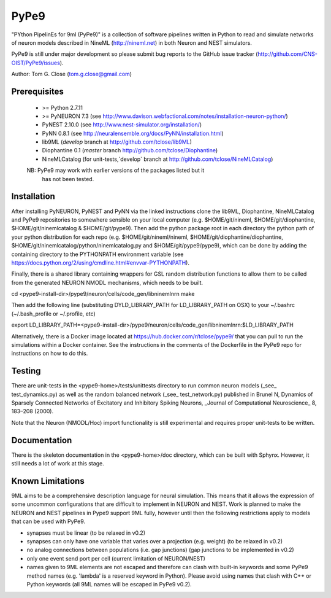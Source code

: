PyPe9
=====

"PYthon PipelinEs for 9ml (PyPe9)" is a collection of software pipelines
written in Python to read and simulate networks of neuron models
described in NineML (http://nineml.net) in both Neuron and NEST simulators.

PyPe9 is still under major development so please submit bug reports to the
GitHub issue tracker (http://github.com/CNS-OIST/PyPe9/issues).

Author: Tom G. Close (tom.g.close@gmail.com)

Prerequisites
-------------
 * >= Python 2.7.11
 * >= PyNEURON 7.3 (see
   http://www.davison.webfactional.com/notes/installation-neuron-python/)
 * PyNEST 2.10.0 (see http://www.nest-simulator.org/installation/)
 * PyNN 0.8.1 (see http://neuralensemble.org/docs/PyNN/installation.html)
 * lib9ML (`develop` branch at http://github.com/tclose/lib9ML)
 * Diophantine 0.1 (`master` branch http://github.com/tclose/Diophantine)
 * NineMLCatalog (for unit-tests,`develop` branch at
   http://github.com/tclose/NineMLCatalog)

 NB: PyPe9 may work with earlier versions of the packages listed but it 
     has not been tested.
 
Installation
------------

After installing PyNEURON, PyNEST and PyNN via the linked instructions clone the 
lib9ML, Diophantine, NineMLCatalog and PyPe9 repositories to somewhere sensible
on your local computer (e.g. $HOME/git/nineml, $HOME/git/diophantine,
$HOME/git/ninemlcatalog & $HOME/git/pype9). Then add the python package root
in each directory the python path of your python distribution for each repo (e.g.
$HOME/git/nineml/nineml, $HOME/git/diophantine/diophantine,
$HOME/git/ninemlcatalog/python/ninemlcatalog.py and $HOME/git/pype9/pype9),
which can be done by adding the containing directory to the PYTHONPATH
environment variable (see https://docs.python.org/2/using/cmdline.html#envvar-PYTHONPATH).

Finally, there is a shared library containing wrappers for GSL random distribution
functions to allow them to be called from the generated NEURON NMODL mechanisms, which
needs to be built. 

cd <pype9-install-dir>/pype9/neuron/cells/code_gen/libninemlnrn
make

Then add the following line (substituting DYLD_LIBRARY_PATH for LD_LIBRARY_PATH on OSX) to
your ~/.bashrc (~/.bash_profile or ~/.profile, etc)

export LD_LIBRARY_PATH=<pype9-install-dir>/pype9/neuron/cells/code_gen/libninemlnrn:$LD_LIBRARY_PATH

Alternatively, there is a Docker image located at https://hub.docker.com/r/tclose/pype9/
that you can pull to run the simulations within a Docker container. See the instructions
in the comments of the Dockerfile in the PyPe9 repo for instructions on how to do this.


Testing
-------
There are unit-tests in the <pype9-home>/tests/unittests directory to run
common neuron models (_see_ test_dynamics.py) as well as the random balanced
network (_see_ test_network.py) published in
Brunel N, Dynamics of Sparsely Connected Networks of Excitatory and Inhibitory
Spiking Neurons, _Journal of Computational Neuroscience_ 8, 183–208 (2000).

Note that the Neuron (NMODL/Hoc) import functionality is still experimental and
requires proper unit-tests to be written.

Documentation
-------------
There is the skeleton documentation in the <pype9-home>/doc directory, which
can be built with Sphynx. However, it still needs a lot of work at this stage.

Known Limitations
-----------------

9ML aims to be a comprehensive description language for neural simulation. This
means that it allows the expression of some uncommon configurations that are
difficult to implement in NEURON and NEST. Work is planned to make the NEURON
and NEST pipelines in Pype9 support 9ML fully, however until then the following
restrictions apply to models that can be used with PyPe9.

* synapses must be linear (to be relaxed in v0.2)
* synapses can only have one variable that varies over a projection
  (e.g. weight) (to be relaxed in v0.2)
* no analog connections between populations (i.e. gap junctions)
  (gap junctions to be implemented in v0.2)
* only one event send port per cell (current limitation of NEURON/NEST)
* names given to 9ML elements are not escaped and therefore can clash with
  built-in keywords and some PyPe9 method names (e.g. 'lambda' is a reserved
  keyword in Python). Please avoid using names that clash with C++ or Python
  keywords (all 9ML names will be escaped in PyPe9 v0.2).
